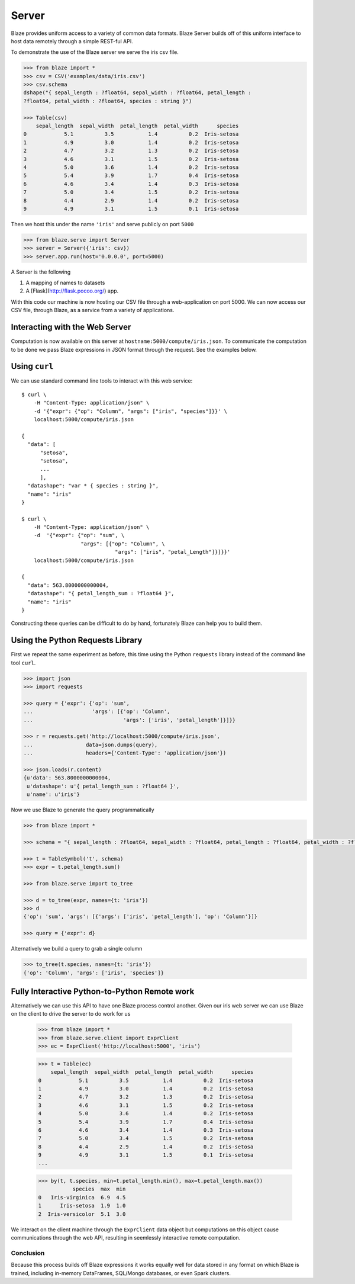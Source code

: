======
Server
======

Blaze provides uniform access to a variety of common data formats.  Blaze
Server builds off of this uniform interface to host data remotely through a
simple REST-ful API.

To demonstrate the use of the Blaze server we serve the iris csv file.

.. code-block:: python

   >>> from blaze import *
   >>> csv = CSV('examples/data/iris.csv')
   >>> csv.schema
   dshape("{ sepal_length : ?float64, sepal_width : ?float64, petal_length :
   ?float64, petal_width : ?float64, species : string }")

   >>> Table(csv)
       sepal_length  sepal_width  petal_length  petal_width      species
   0            5.1          3.5           1.4          0.2  Iris-setosa
   1            4.9          3.0           1.4          0.2  Iris-setosa
   2            4.7          3.2           1.3          0.2  Iris-setosa
   3            4.6          3.1           1.5          0.2  Iris-setosa
   4            5.0          3.6           1.4          0.2  Iris-setosa
   5            5.4          3.9           1.7          0.4  Iris-setosa
   6            4.6          3.4           1.4          0.3  Iris-setosa
   7            5.0          3.4           1.5          0.2  Iris-setosa
   8            4.4          2.9           1.4          0.2  Iris-setosa
   9            4.9          3.1           1.5          0.1  Iris-setosa


Then we host this under the name ``'iris'`` and serve publicly on port
``5000``


.. code-block:: python

   >>> from blaze.serve import Server
   >>> server = Server({'iris': csv})
   >>> server.app.run(host='0.0.0.0', port=5000)

A Server is the following

1.  A mapping of names to datasets
2.  A [Flask](http://flask.pocoo.org/) app.

With this code our machine is now hosting our CSV file through a
web-application on port 5000.  We can now access our CSV file, through Blaze,
as a service from a variety of applications.

Interacting with the Web Server
-------------------------------

Computation is now available on this server at
``hostname:5000/compute/iris.json``.  To communicate the computation to be done
we pass Blaze expressions in JSON format through the request.  See the examples
below.

Using ``curl``
--------------

We can use standard command line tools to interact with this web service::

   $ curl \
       -H "Content-Type: application/json" \
       -d '{"expr": {"op": "Column", "args": ["iris", "species"]}}' \
       localhost:5000/compute/iris.json

   {
     "data": [
         "setosa",
         "setosa",
         ...
         ],
     "datashape": "var * { species : string }",
     "name": "iris"
   }

   $ curl \
       -H "Content-Type: application/json" \
       -d  '{"expr": {"op": "sum", \
                      "args": [{"op": "Column", \
                                 "args": ["iris", "petal_Length"]}]}}'
       localhost:5000/compute/iris.json

   {
     "data": 563.8000000000004,
     "datashape": "{ petal_length_sum : ?float64 }",
     "name": "iris"
   }


Constructing these queries can be difficult to do by hand, fortunately Blaze
can help you to build them.


Using the Python Requests Library
---------------------------------

First we repeat the same experiment as before, this time using the Python
``requests`` library instead of the command line tool ``curl``.

.. code-block:: python

   >>> import json
   >>> import requests

   >>> query = {'expr': {'op': 'sum',
   ...                   'args': [{'op': 'Column',
   ...                             'args': ['iris', 'petal_length']}]}}

   >>> r = requests.get('http://localhost:5000/compute/iris.json',
   ...                 data=json.dumps(query),
   ...                 headers={'Content-Type': 'application/json'})

   >>> json.loads(r.content)
   {u'data': 563.8000000000004,
    u'datashape': u'{ petal_length_sum : ?float64 }',
    u'name': u'iris'}

Now we use Blaze to generate the query programmatically

.. code-block:: python

   >>> from blaze import *

   >>> schema = "{ sepal_length : ?float64, sepal_width : ?float64, petal_length : ?float64, petal_width : ?float64, species : string }"  # matching schema to csv file

   >>> t = TableSymbol('t', schema)
   >>> expr = t.petal_length.sum()

   >>> from blaze.serve import to_tree

   >>> d = to_tree(expr, names={t: 'iris'})
   >>> d
   {'op': 'sum', 'args': [{'args': ['iris', 'petal_length'], 'op': 'Column'}]}

   >>> query = {'expr': d}

Alternatively we build a query to grab a single column

.. code-block:: python

   >>> to_tree(t.species, names={t: 'iris'})
   {'op': 'Column', 'args': ['iris', 'species']}

Fully Interactive Python-to-Python Remote work
----------------------------------------------

Alternatively we can use this API to have one Blaze process control another.
Given our iris web server we can use Blaze on the client to drive the server to
do work for us

   >>> from blaze import *
   >>> from blaze.serve.client import ExprClient
   >>> ec = ExprClient('http://localhost:5000', 'iris')

   >>> t = Table(ec)
       sepal_length  sepal_width  petal_length  petal_width      species
   0            5.1          3.5           1.4          0.2  Iris-setosa
   1            4.9          3.0           1.4          0.2  Iris-setosa
   2            4.7          3.2           1.3          0.2  Iris-setosa
   3            4.6          3.1           1.5          0.2  Iris-setosa
   4            5.0          3.6           1.4          0.2  Iris-setosa
   5            5.4          3.9           1.7          0.4  Iris-setosa
   6            4.6          3.4           1.4          0.3  Iris-setosa
   7            5.0          3.4           1.5          0.2  Iris-setosa
   8            4.4          2.9           1.4          0.2  Iris-setosa
   9            4.9          3.1           1.5          0.1  Iris-setosa
   ...

   >>> by(t, t.species, min=t.petal_length.min(), max=t.petal_length.max())
              species  max  min
   0   Iris-virginica  6.9  4.5
   1      Iris-setosa  1.9  1.0
   2  Iris-versicolor  5.1  3.0

We interact on the client machine through the ``ExprClient`` data object but
computations on this object cause communications through the web API, resulting
in seemlessly interactive remote computation.

Conclusion
==========

Because this process builds off Blaze expressions it works
equally well for data stored in any format on which Blaze is trained, including in-memory DataFrames, SQL/Mongo databases, or even Spark clusters.
